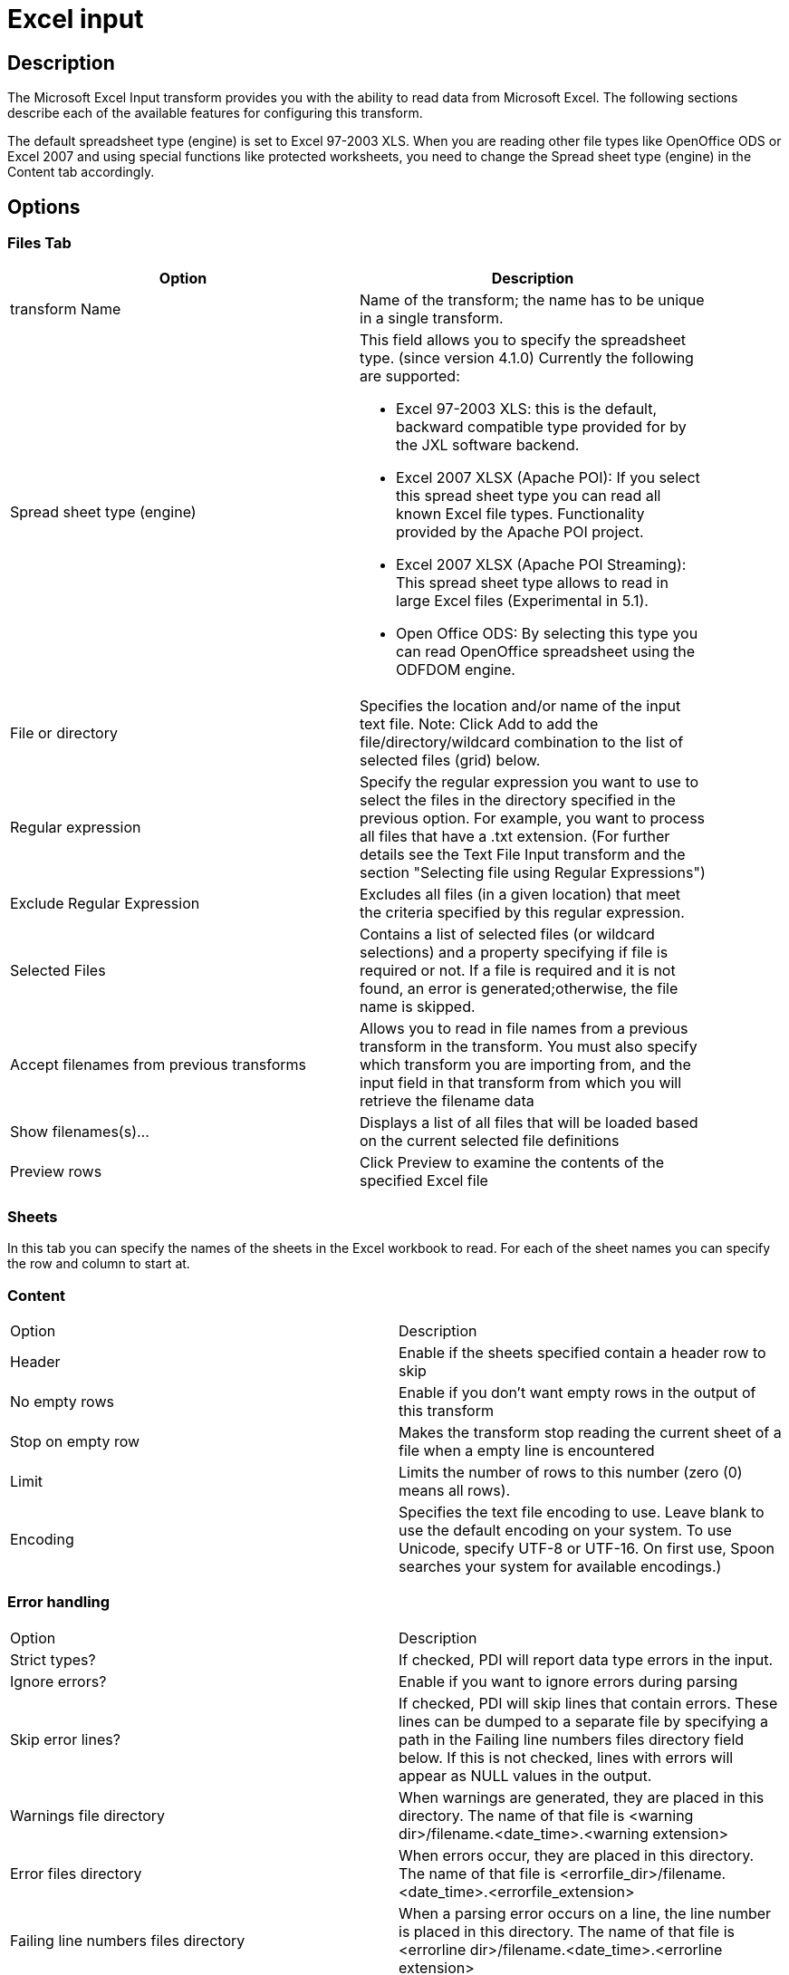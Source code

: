 :documentationPath: /plugins/actions/
:language: en_US
:page-alternativeEditUrl: https://github.com/project-hop/hop/edit/master/plugins/transforms/excelinput/src/main/doc/excelinput.adoc
= Excel input

== Description

The Microsoft Excel Input transform provides you with the ability to read data from Microsoft Excel. The following sections describe each of the available features for configuring this transform.

The default spreadsheet type (engine) is set to Excel 97-2003 XLS. When you are reading other file types like OpenOffice ODS or Excel 2007 and using special functions like protected worksheets, you need to change the Spread sheet type (engine) in the Content tab accordingly.

== Options

=== Files Tab

[width="90%", options="header"]
|===
|Option|Description
|transform Name|Name of the transform; the name has to be unique in a single transform.
|Spread sheet type (engine) a|This field allows you to specify the spreadsheet type. (since version 4.1.0)  Currently the following are supported:

* Excel 97-2003 XLS: this is the default, backward compatible type provided for by the JXL software backend.
* Excel 2007 XLSX (Apache POI): If you select this spread sheet type you can read all known Excel file types.  Functionality provided by the Apache POI project.
* Excel 2007 XLSX (Apache POI Streaming): This spread sheet type allows to read in large Excel files (Experimental in 5.1).
* Open Office ODS: By selecting this type you can read OpenOffice spreadsheet using the ODFDOM engine.
|File or directory|Specifies the location and/or name of the input text file. Note: Click Add to add the file/directory/wildcard combination to the list of selected files (grid) below.
|Regular expression|Specify the regular expression you want to use to select the files in the directory specified in the previous option. For example, you want to process all files that have a .txt extension. (For further details see the Text File Input transform and the section "Selecting file using Regular Expressions")
|Exclude Regular Expression|Excludes all files (in a given location) that meet the criteria specified by this regular expression.
|Selected Files|Contains a list of selected files (or wildcard selections) and a property specifying if file is required or not. If a file is required and it is not found, an error is generated;otherwise, the file name is skipped.
|Accept filenames from previous transforms|Allows you to read in file names from a previous transform in the transform. You must also specify which transform you are importing from, and the input field in that transform from which you will retrieve the filename data
|Show filenames(s)...|Displays a list of all files that will be loaded based on the current selected file definitions
|Preview rows|Click Preview to examine the contents of the specified Excel file
|===

=== Sheets 

In this tab you can specify the names of the sheets in the Excel workbook to read.  For each of the sheet names you can specify the row and column to start at.

=== Content

|===
|Option|Description
|Header|Enable if the sheets specified contain a header row to skip
|No empty rows|Enable if you don't want empty rows in the output of this transform
|Stop on empty row|Makes the transform stop reading the current sheet of a file when a empty line is encountered
|Limit|Limits the number of rows to this number (zero (0) means all rows).
|Encoding|Specifies the text file encoding to use. Leave blank to use the default encoding on your system. To use Unicode, specify UTF-8 or UTF-16. On first use, Spoon searches your system for available encodings.)
|===

=== Error handling

|===
|Option|Description
|Strict types?|If checked, PDI will report data type errors in the input.
|Ignore errors?|Enable if you want to ignore errors during parsing
|Skip error lines?|If checked, PDI will skip lines that contain errors. These lines can be dumped to a separate file by specifying a path in the Failing line numbers files directory field below. If this is not checked, lines with errors will appear as NULL values in the output.
|Warnings file directory|When warnings are generated, they are placed in this directory. The name of that file is <warning dir>/filename.<date_time>.<warning extension>
|Error files directory|When errors occur, they are placed in this directory. The name of that file is <errorfile_dir>/filename.<date_time>.<errorfile_extension>
|Failing line numbers files directory|When a parsing error occurs on a line, the line number is placed in this directory. The name of that file is <errorline dir>/filename.<date_time>.<errorline extension>
|===


=== Fields tab

The fields tab is for specifying the fields that must be read from the Excel files. Use Get fields from header row to fill in the available fields if the sheets have a header row automatically.

The Type column performs type conversions for a given field. For example, if you want to read a date and you have a String value in the Excel file, specify the conversion mask. Note: In the case of Number to Date conversion (for example, 20051028--> October 28th, 2005) specify the conversion mask yyyyMMdd because there will be an implicit Number to String conversion taking place before doing the String to Date conversion.

|===
|Option|Description
|Name|The name of the field.
|Type|The field's data type; String, Date or Number.
|Length|The length option depends on the field type. Number: total number of significant figures in a number; String: total length of a string; Date: determines how much of the date string is printed or recorded.
|Precision|The precision option depends on the field type, but only Number is supported; it returns the number of floating point digits.
|Trim type|Truncates the field (left, right, both) before processing. Useful for fields that have no static length.
|Repeat|If set to Y, will repeat this value if the field in the next row is empty.
|Format|The format mask (number type). See Text File Input transform and the section "Number Formats" for a complete description of format symbols.
|Currency|Symbol used to represent currencies.
|Decimal|A decimal point; this is either a dot or a comma.
|Grouping|A method of separating units of thousands in numbers of four digits or larger. This is either a dot or a comma.
|===


=== Additional output fields tab

This tab retrieves custom metadata fields to add to the transform's output. The purpose of each field is defined in its name, but you can use these fields for whatever you want. Each item defines an output field that will contain the following information. Some of these are missing.

|===
|Option|Description
|Full filename field|The full file name plus the extension.
|Sheetname field|The worksheet name you're using.
|Sheet row nr field|The current sheet row number.
|Row nr written field|Number of rows written
|Short filename field|The field name that contains the filename without path information but with an extension.
|Extension field|The field name that contains the extension of the filename.
|Path field|The field name that contains the path in operating system format.
|Size field|The field name that contains the size of the file, in bytes.
|Is hidden field|The field name that contains if the file is hidden or not (boolean).
|Uri field|The field name that contains the URI.
|Root uri field|The field name that contains only the root part of the URI.
|===


